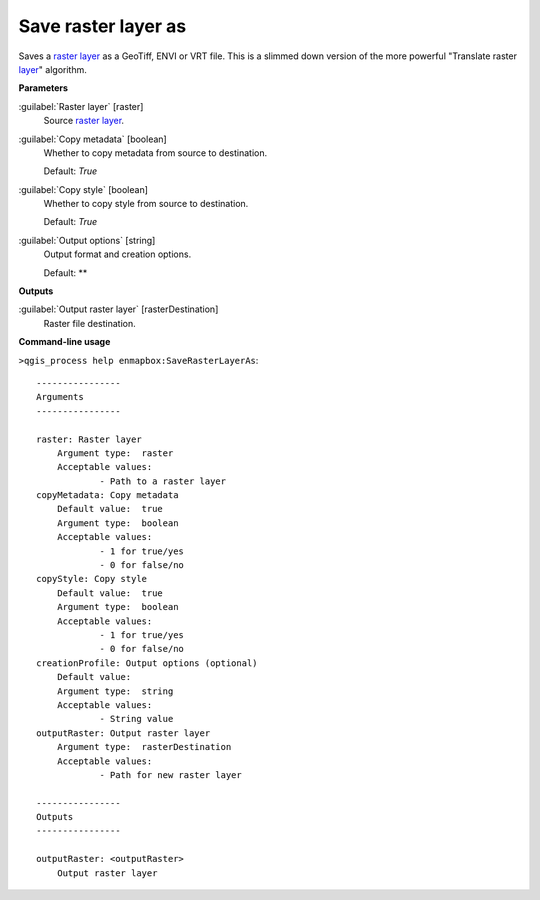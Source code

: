 .. _Save raster layer as:

********************
Save raster layer as
********************

Saves a `raster layer <https://enmap-box.readthedocs.io/en/latest/general/glossary.html#term-raster-layer>`_ as a GeoTiff, ENVI or VRT file. This is a slimmed down version of the more powerful "Translate raster `layer <https://enmap-box.readthedocs.io/en/latest/general/glossary.html#term-layer>`_" algorithm.

**Parameters**


:guilabel:`Raster layer` [raster]
    Source `raster layer <https://enmap-box.readthedocs.io/en/latest/general/glossary.html#term-raster-layer>`_.


:guilabel:`Copy metadata` [boolean]
    Whether to copy metadata from source to destination.

    Default: *True*


:guilabel:`Copy style` [boolean]
    Whether to copy style from source to destination.

    Default: *True*


:guilabel:`Output options` [string]
    Output format and creation options.

    Default: **

**Outputs**


:guilabel:`Output raster layer` [rasterDestination]
    Raster file destination.

**Command-line usage**

``>qgis_process help enmapbox:SaveRasterLayerAs``::

    ----------------
    Arguments
    ----------------
    
    raster: Raster layer
    	Argument type:	raster
    	Acceptable values:
    		- Path to a raster layer
    copyMetadata: Copy metadata
    	Default value:	true
    	Argument type:	boolean
    	Acceptable values:
    		- 1 for true/yes
    		- 0 for false/no
    copyStyle: Copy style
    	Default value:	true
    	Argument type:	boolean
    	Acceptable values:
    		- 1 for true/yes
    		- 0 for false/no
    creationProfile: Output options (optional)
    	Default value:	
    	Argument type:	string
    	Acceptable values:
    		- String value
    outputRaster: Output raster layer
    	Argument type:	rasterDestination
    	Acceptable values:
    		- Path for new raster layer
    
    ----------------
    Outputs
    ----------------
    
    outputRaster: <outputRaster>
    	Output raster layer
    
    